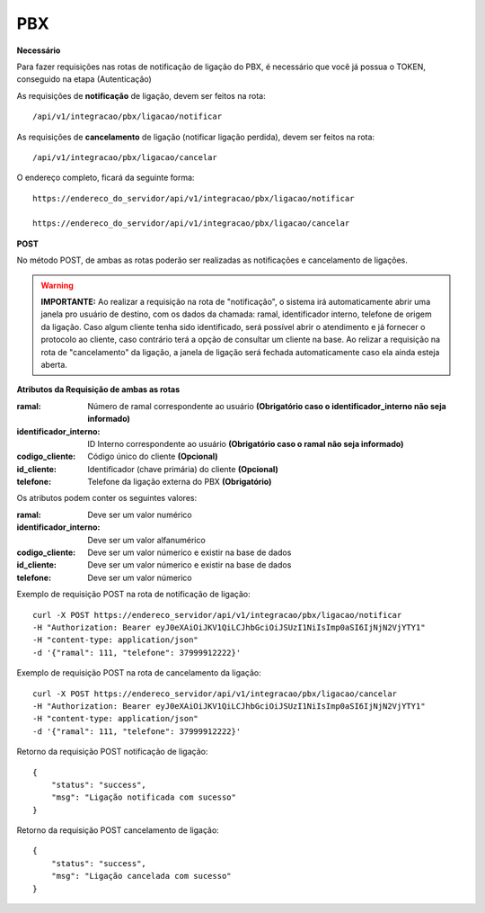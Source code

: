 PBX
============

**Necessário**

Para fazer requisições nas rotas de notificação de ligação do PBX, é necessário que você já possua o TOKEN, conseguido na etapa (Autenticação)

As requisições de **notificação** de ligação, devem ser feitos na rota::

	/api/v1/integracao/pbx/ligacao/notificar

As requisições de **cancelamento** de ligação (notificar ligação perdida), devem ser feitos na rota::

	/api/v1/integracao/pbx/ligacao/cancelar

O endereço completo, ficará da seguinte forma::

	https://endereco_do_servidor/api/v1/integracao/pbx/ligacao/notificar
	
        https://endereco_do_servidor/api/v1/integracao/pbx/ligacao/cancelar

**POST**

No método POST, de ambas as rotas poderão ser realizadas as notificações e cancelamento de ligações.

.. warning::

    **IMPORTANTE:** Ao realizar a requisição na rota de "notificação", o sistema irá automaticamente abrir uma janela pro usuário de destino, com os dados da chamada: ramal, identificador interno, telefone de origem da ligação. Caso algum cliente tenha sido identificado, será possível abrir o atendimento e já fornecer o protocolo ao cliente, caso contrário terá a opção de consultar um cliente na base. Ao relizar a requisição na rota de "cancelamento" da ligação, a janela de ligação será fechada automaticamente caso ela ainda esteja aberta.

**Atributos da Requisição de ambas as rotas**

:ramal: Número de ramal correspondente ao usuário **(Obrigatório caso o identificador_interno não seja informado)**
:identificador_interno: ID Interno correspondente ao usuário **(Obrigatório caso o ramal não seja informado)**
:codigo_cliente: Código único do cliente **(Opcional)**
:id_cliente: Identificador (chave primária) do cliente **(Opcional)**
:telefone: Telefone da ligação externa do PBX **(Obrigatório)**

Os atributos podem conter os seguintes valores:

:ramal: Deve ser um valor numérico
:identificador_interno: Deve ser um valor alfanumérico
:codigo_cliente: Deve ser um valor númerico e existir na base de dados
:id_cliente: Deve ser um valor númerico e existir na base de dados
:telefone: Deve ser um valor númerico

Exemplo de requisição POST na rota de notificação de ligação::
        
        curl -X POST https://endereco_servidor/api/v1/integracao/pbx/ligacao/notificar
        -H "Authorization: Bearer eyJ0eXAiOiJKV1QiLCJhbGciOiJSUzI1NiIsImp0aSI6IjNjN2VjYTY1"
        -H "content-type: application/json"
        -d '{"ramal": 111, "telefone": 37999912222}'

Exemplo de requisição POST na rota de cancelamento da ligação::
        
        curl -X POST https://endereco_servidor/api/v1/integracao/pbx/ligacao/cancelar
        -H "Authorization: Bearer eyJ0eXAiOiJKV1QiLCJhbGciOiJSUzI1NiIsImp0aSI6IjNjN2VjYTY1"
        -H "content-type: application/json"
        -d '{"ramal": 111, "telefone": 37999912222}'

Retorno da requisição POST notificação de ligação::
        
        {
            "status": "success",
            "msg": "Ligação notificada com sucesso"
        }

Retorno da requisição POST cancelamento de ligação::
        
        {
            "status": "success",
            "msg": "Ligação cancelada com sucesso"
        }
